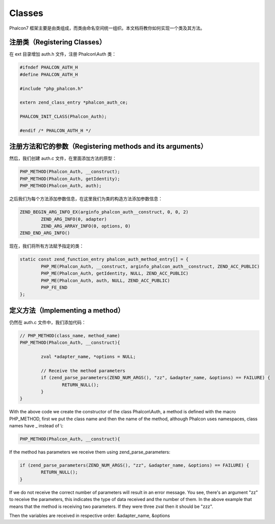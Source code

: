 Classes
=======
Phalcon7 框架主要是由类组成，而类由命名空间统一组织。本文档将教你如何实现一个类及其方法。

注册类（Registering Classes）
-----------------------------
在 ext 目录增加 auth.h 文件，注册 Phalcon\\Auth 类：

.. code-block:: c

	#ifndef PHALCON_AUTH_H
	#define PHALCON_AUTH_H

	#include "php_phalcon.h"

	extern zend_class_entry *phalcon_auth_ce;

	PHALCON_INIT_CLASS(Phalcon_Auth);

	#endif /* PHALCON_AUTH_H */

注册方法和它的参数（Registering methods and its arguments）
-----------------------------------------------------------
然后，我们创建 auth.c 文件，在里面添加方法的原型：

.. code-block:: c

	PHP_METHOD(Phalcon_Auth, __construct);
	PHP_METHOD(Phalcon_Auth, getIdentity);
	PHP_METHOD(Phalcon_Auth, auth);

之后我们为每个方法添加参数信息，在这里我们为类的构造方法添加参数信息：

.. code-block:: c

	ZEND_BEGIN_ARG_INFO_EX(arginfo_phalcon_auth__construct, 0, 0, 2)
		ZEND_ARG_INFO(0, adapter)
		ZEND_ARG_ARRAY_INFO(0, options, 0)
	ZEND_END_ARG_INFO()

现在，我们将所有方法赋予指定的类：

.. code-block:: c

	static const zend_function_entry phalcon_auth_method_entry[] = {
		PHP_ME(Phalcon_Auth, __construct, arginfo_phalcon_auth__construct, ZEND_ACC_PUBLIC)
		PHP_ME(Phalcon_Auth, getIdentity, NULL, ZEND_ACC_PUBLIC)
		PHP_ME(Phalcon_Auth, auth, NULL, ZEND_ACC_PUBLIC)
		PHP_FE_END
	};

定义方法（Implementing a method）
---------------------------------
仍然在 auth.c 文件中，我们添加代码：

.. code-block:: c

	// PHP_METHOD(class_name, method_name)
	PHP_METHOD(Phalcon_Auth, __construct){

		zval *adapter_name, *options = NULL;

		// Receive the method parameters
		if (zend_parse_parameters(ZEND_NUM_ARGS(), "zz", &adapter_name, &options) == FAILURE) {
			RETURN_NULL();
		}
	}

With the above code we create the constructor of the class Phalcon\\Auth, a method is defined with the macro
PHP_METHOD, first we put the class name and then the name of the method, although Phalcon uses namespaces,
class names have _ instead of \\:

.. code-block:: c

	PHP_METHOD(Phalcon_Auth, __construct){

If the method has parameters we receive them using zend_parse_parameters:

.. code-block:: c

	if (zend_parse_parameters(ZEND_NUM_ARGS(), "zz", &adapter_name, &options) == FAILURE) {
		RETURN_NULL();
	}

If we do not receive the correct number of parameters will result in an error message. You see, there's an argument
"zz" to receive the parameters, this indicates the type of data received and the number of them. In the above example
that means that the method is receiving two parameters. If they were three zval then it should be "zzz".

Then the variables are received in respective order: &adapter_name, &options
